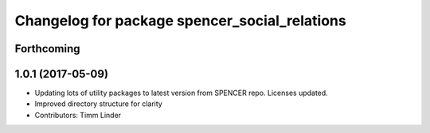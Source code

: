 ^^^^^^^^^^^^^^^^^^^^^^^^^^^^^^^^^^^^^^^^^^^^^^
Changelog for package spencer_social_relations
^^^^^^^^^^^^^^^^^^^^^^^^^^^^^^^^^^^^^^^^^^^^^^

Forthcoming
-----------

1.0.1 (2017-05-09)
------------------
* Updating lots of utility packages to latest version from SPENCER repo. Licenses updated.
* Improved directory structure for clarity
* Contributors: Timm Linder
